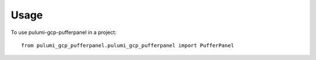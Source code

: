 =====
Usage
=====

To use pulumi-gcp-pufferpanel in a project::

    from pulumi_gcp_pufferpanel.pulumi_gcp_pufferpanel import PufferPanel
